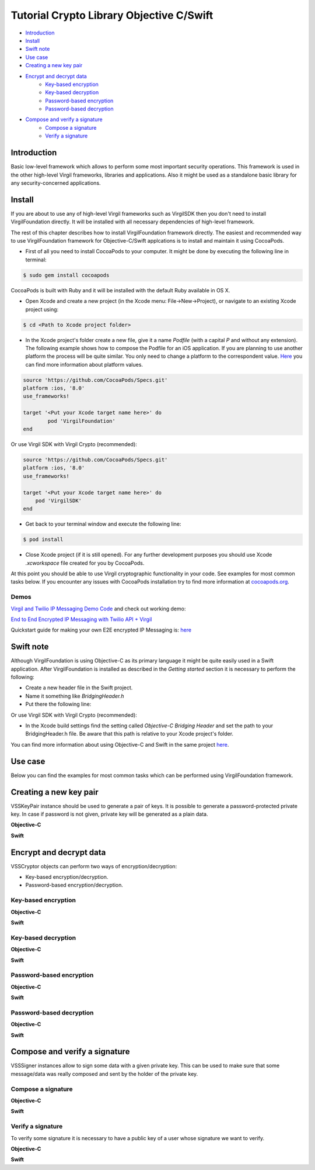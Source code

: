 ================================================
Tutorial Crypto Library Objective C/Swift
================================================

- `Introduction`_
- `Install`_
- `Swift note`_
- `Use case`_
- `Creating a new key pair`_
- `Encrypt and decrypt data`_
	- `Key-based encryption`_
	- `Key-based decryption`_
	- `Password-based encryption`_
	- `Password-based decryption`_
- `Compose and verify a signature`_
	- `Compose a signature`_
	- `Verify a signature`_

******************
Introduction
******************

Basic low-level framework which allows to perform some most important security operations. This framework is used in the other high-level Virgil frameworks, libraries and applications. Also it might be used as a standalone basic library for any security-concerned applications.

*********
Install
*********

If you are about to use any of high-level Virgil frameworks such as VirgilSDK then you don't need to install VirgilFoundation directly. It will be installed with all necessary dependencies of high-level framework.

The rest of this chapter describes how to install VirgilFoundation framework directly. 
The easiest and recommended way to use VirgilFoundation framework for Objective-C/Swift applcations is to install and maintain it using CocoaPods.
 
- First of all you need to install CocoaPods to your computer. It might be done by executing the following line in terminal:

.. code::

	$ sudo gem install cocoapods

CocoaPods is built with Ruby and it will be installed with the default Ruby available in OS X.

- Open Xcode and create a new project (in the Xcode menu: File->New->Project), or navigate to an existing Xcode project using:

.. code::

	$ cd <Path to Xcode project folder>

- In the Xcode project's folder create a new file, give it a name *Podfile* (with a capital *P* and without any extension). The following example shows how to compose the Podfile for an iOS application. If you are planning to use another platform the process will be quite similar. You only need to change a platform to the correspondent value. `Here <https://guides.cocoapods.org/syntax/podfile.html#platform>`_ you can find more information about platform values.

.. code::

	source 'https://github.com/CocoaPods/Specs.git'
	platform :ios, '8.0'
	use_frameworks!
	
	target '<Put your Xcode target name here>' do
		pod 'VirgilFoundation'
	end

Or use Virgil SDK with Virgil Crypto (recommended):

.. code::

	source 'https://github.com/CocoaPods/Specs.git'
	platform :ios, '8.0'
	use_frameworks!
	
	target '<Put your Xcode target name here>' do
	    pod 'VirgilSDK'
	end

- Get back to your terminal window and execute the following line:

.. code::

	$ pod install
 
- Close Xcode project (if it is still opened). For any further development purposes you should use Xcode *.xcworkspace* file created for you by CocoaPods.
 
At this point you should be able to use Virgil cryptographic functionality in your code. See examples for most common tasks below.
If you encounter any issues with CocoaPods installation try to find more information at `cocoapods.org <https://guides.cocoapods.org/using/getting-started.html>`_.

Demos 
=========

`Virgil and Twilio IP Messaging Demo Code <https://github.com/VirgilSecurity/virgil-demo-twilio>`_ and check out working demo:

`End to End Encrypted IP Messaging with Twilio API + Virgil <http://virgil-twilio-demo.azurewebsites.net/>`_

Quickstart guide for making your own E2E encrypted IP Messaging is: `here <https://github.com/VirgilSecurity/virgil-demo-twilio/tree/master/ip-messaging>`_

*********
Swift note
*********

Although VirgilFoundation is using Objective-C as its primary language it might be quite easily used in a Swift application. After VirgilFoundation is installed as described in the *Getting started* section it is necessary to perform the following:

- Create a new header file in the Swift project.
- Name it something like *BridgingHeader.h*
- Put there the following line:

.. code-block:: swift
    :linenos:

	@import VirgilFoundation;

Or use Virgil SDK with Virgil Crypto (recommended):

.. code-block:: swift
    :linenos:

	@import VirgilFoundation;
	@import VirgilSDK;

- In the Xcode build settings find the setting called *Objective-C Bridging Header* and set the path to your BridgingHeader.h file. Be aware that this path is relative to your Xcode project's folder.

You can find more information about using Objective-C and Swift in the same project `here <https://developer.apple.com/library/ios/documentation/Swift/Conceptual/BuildingCocoaApps/MixandMatch.html>`_.  

*********
Use case
*********

Below you can find the examples for most common tasks which can be performed using VirgilFoundation framework.

***************************
Creating a new key pair
***************************

VSSKeyPair instance should be used to generate a pair of keys. It is possible to generate a password-protected private key. In case if password is not given, private key will be generated as a plain data. 

**Objective-C**

.. code-block:: objective-c
    :linenos:

	//...
	VSSKeyPair *keyPair = [[VSSKeyPair alloc] 
	        initWithPassword:<#Password or nil#>];
	NSString *publicKey = [[NSString alloc] 
		initWithData:keyPair.publicKey encoding:NSUTF8StringEncoding];
	NSLog(@"%@", publicKey);
	NSString *privateKey = [[NSString alloc] 
		initWithData:keyPair.privateKey encoding:NSUTF8StringEncoding];
	NSLog(@"%@", privateKey);
	//...

**Swift**

.. code-block:: swift
    :linenos:

	//...
	let keyPair = VSSKeyPair(password:<#Password or nil#>)
	println(NSString(data: keyPair.publicKey(), encoding: NSUTF8StringEncoding))
	println(NSString(data: keyPair.privateKey(), encoding: NSUTF8StringEncoding))
	//...

***************************
Encrypt and decrypt data
***************************

VSSCryptor objects can perform two ways of encryption/decryption:

- Key-based encryption/decryption.
- Password-based encryption/decryption.

Key-based encryption
===========================

**Objective-C**

.. code-block:: objective-c
    :linenos:

	//...
	// Assuming that we have some initial string message.
	NSString *message = @"This is a secret message which should be encrypted.";
	// Convert it to the NSData
	NSData *toEncrypt = [message dataUsingEncoding:NSUTF8StringEncoding 
		allowLossyConversion:NO];
	// Assuming that we have some keypair generated earlier.
	// Create a new VSSCryptor instance
	VSSCryptor *cryptor = [[VSSCryptor alloc] init];
	// Now we should add a key recepient
	[cryptor addKeyRecepient:<#Public Key ID (e.g. UUID)#> 
		publicKey:<#keyPair.publicKey#>];
	// And now we can easily encrypt the plain data
	NSData *encryptedData = [cryptor encryptData:toEncrypt 
	        embedContentInfo:@YES];
	//...

**Swift**

.. code-block:: swift
    :linenos:

	//...
	// Assuming that we have some initial string message.
	let message = NSString
		(string: "This is a secret message which should be encrypted.")
	// Convert it to the NSData
	let toEncrypt = message.dataUsingEncoding(NSUTF8StringEncoding, 
		allowLossyConversion: false)
	// Assuming that we have some keypair generated earlier.
	// Create a new VSSCryptor instance
	let cryptor = VSSCryptor()
	// Now we should add a key recepient
	cryptor.addKeyRecepient(<#Public Key ID (e.g. UUID)#>, 
		publicKey:<#keyPair.publicKey()#>)
	// And now we can easily encrypt the plain data
	var encryptedData = cryptor.encryptData(toEncrypt, embedContentInfo: true)
	//...

Key-based decryption
===========================

**Objective-C**

.. code-block:: objective-c
    :linenos:

	//...
	// Assuming that we have received some key-based encrypted data.
	// Assuming that we have some keypair generated earlier.
	// Create a new VSSCryptor instance
	VSSCryptor *decryptor = [[VSSCryptor alloc] init];
	// Decrypt data
	NSData *plainData = [decryptor decryptData:<#encryptedData#> 
		publicKeyId:<#Public Key ID (e.g. UUID)#> 
		privateKey:<#keyPair.privateKey#> 
		keyPassword:<#Private key password or nil#>];
	// Compose initial message from the plain decrypted data
	NSString *initialMessage = [[NSString alloc] initWithData:plainData 
		encoding:NSUTF8StringEncoding];
	//...

**Swift**

.. code-block:: swift
    :linenos:

	//...
	// Assuming that we have received some key-based encrypted data.
	// Assuming that we have some keypair generated earlier.
	// Create a new VSSCryptor instance
	let decryptor = VSSCryptor()
	// Decrypt data
	var plainData = decryptor.decryptData(<#encryptedData#>, 
		publicKeyId: <#Public Key ID (e.g. UUID)#>, 
		privateKey: <#keyPair.privateKey()#>, 
		keyPassword: <#Private key password or nil#>)
	// Compose initial message from the plain decrypted data
	if let data = plainData {
		var initialMessage = NSString(data: data, encoding: NSUTF8StringEncoding)
	}//...

Password-based encryption
===========================

**Objective-C**

.. code-block:: objective-c
    :linenos:

	//...
	// Assuming that we have some initial string message.
	NSString *message = @"This is a secret message which should be encrypted 
		with password-based encryption.";
	// Convert it to the NSData
	NSData *toEncrypt = [message dataUsingEncoding:NSUTF8StringEncoding 
		allowLossyConversion:NO];
	// Assuming that we have some keypair generated earlier.
	// Create a new VSSCryptor instance
	VSSCryptor *cryptor = [[VSSCryptor alloc] init];
	// Now we should add a password recepient
	[cryptor addPasswordRecipient:<#Password to encrypt data with#>];
	// And now we can encrypt the plain data
	NSData *encryptedData = [cryptor encryptData:toEncrypt 
	              embedContentInfo:@YES];
	//...

**Swift**

.. code-block:: swift
    :linenos:

	//...
	// Assuming that we have some initial string message.
	let message = NSString(string: "This is a secret message which 
		should be encrypted.")
	// Convert it to the NSData
	let toEncrypt = message.dataUsingEncoding(NSUTF8StringEncoding, 
		allowLossyConversion: false)
	// Create a cryptor instance
	let cryptor = VSSCryptor()
	// Add a password recepient to enable password-based encryption
	cryptor.addPasswordRecipient(<#Password to encrypt data with#>)
	// Encrypt the data
	var encryptedData = cryptor.encryptData(oEncrypt, embedContentInfo: true)
	//...

Password-based decryption
===========================

**Objective-C**

.. code-block:: objective-c
    :linenos:

	//...
	// Assuming that we have received some password-based encrypted data.
	// Assuming that we have some keypair generated earlier.
	// Create a new VSSCryptor instance
	VSSCryptor *decryptor = [[VSSCryptor alloc] init];
	// Decrypt data
	NSData *plainData = [decryptor decryptData:<#NSData to decrypt#> 
		password:<#Password used to encrypt the data#>];
	// Compose initial message from the plain decrypted data
	NSString *initialMessage = [[NSString alloc] initWithData:plainData 
		encoding:NSUTF8StringEncoding];
	//...

**Swift**

.. code-block:: swift
    :linenos:

	//...
	// Assuming that we have received some password-based encrypted data.
	// Assuming that we have some keypair generated earlier.
	// Create a new VSSCryptor instance
	let decryptor = VSSCryptor()
	// Decrypt data
	var plainData = decryptor.decryptData(<#encryptedData#>, 
		password:<#Password used to encrypt the data#>)
	// Compose initial message from the plain decrypted data
	if let data = plainData {
		var initialMessage = NSString(data: data, encoding: NSUTF8StringEncoding)
	}
	//...

************************************
Compose and verify a signature
************************************

VSSSigner instances allow to sign some data with a given private key. This can be used to make sure that some message/data was really composed and sent by the holder of the private key.

Compose a signature
===========================

**Objective-C**

.. code-block:: objective-c
    :linenos:

	//...
	#import <VirgilFoundation/VirgilFoundation.h>
	//...
	
	// Assuming that we have some initial string message that we want to sign.
	NSString *message = @"This is a secret message which should be signed.";
	// Convert it to the NSData
	NSData *toSign = [message dataUsingEncoding:NSUTF8StringEncoding 
		allowLossyConversion:NO];
	// Assuming that we have some key pair generated earlier.
	// Create a new VSSSigner instance
	VSSSigner *signer = [[VSSSigner alloc] init];
	// Sign the initial data
	NSData *signature = [signer signData:toSign 
		privateKey:<#keyPair.privateKey#> 
		keyPassword:<#Private key password or nil#>];

**Swift**

.. code-block:: swift
    :linenos:

	//...
	// Assuming that we have some initial string message.
	let message = NSString(string: "This is a secret message which 
		should be signed.")
	// Convert it to the NSData
	let toSign = message.dataUsingEncoding(NSUTF8StringEncoding, 
		allowLossyConversion: false)
	// Create the signer
	let signer = VSSSigner()
	// Compose the signature
	var signature = signer.signData(toSign, 
		privateKey: <#keyPair.privateKey()#>, 
		keyPassword: <#Private key password or nil#>)
	//...

Verify a signature
==================

To verify some signature it is necessary to have a public key of a user whose signature we want to verify. 

**Objective-C**

.. code-block:: objective-c
    :linenos:

	//...
	// Assuming that we have the public key of a person whose signature 
	// we need to verify
	// Assuming that we have a NSData object with signed data.
	// Assuming that we have a NSData object with a signature.
	// Create a new VSSSigner instance
	VSSSigner *verifier = [[VSSSigner alloc] init];
	// Verify the signature.
	BOOL verified = [verifier verifySignature:<#signature#> 
		data:toSign 
		publicKey:<#keyPair.publicKey#>];
	if (verified) {
		// Signature seems OK.
	}

**Swift**

.. code-block:: swift
    :linenos:

	//...
	// Assuming that we have the public key of a person whose signature 
	// we need to verify
	// Assuming that we have a NSData object with signed data.
	// Assuming that we have a NSData object with a signature.
	// Create a new VSSSigner instance
	let verifier = VSSSigner()
	// Verify the signature.
	let verified = verifier.verifySignature(<#signature#>, 
		data: toSign, 
		publicKey:<#keyPair.publicKey()#>)
	if verified {
		// Signature seems OK.
	}
	//...
